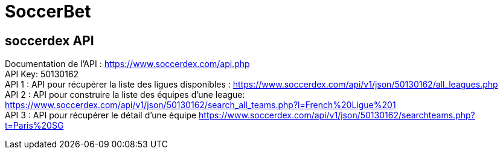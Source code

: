 = SoccerBet

== soccerdex API
Documentation de l’API : https://www.soccerdex.com/api.php +
API Key: 50130162 +
API 1 : API pour récupérer la liste des ligues disponibles :
https://www.soccerdex.com/api/v1/json/50130162/all_leagues.php +
API 2 : API pour construire la liste des équipes d’une league:
https://www.soccerdex.com/api/v1/json/50130162/search_all_teams.php?l=French%20Ligue%201 +
API 3 : API pour récupérer le détail d’une équipe
https://www.soccerdex.com/api/v1/json/50130162/searchteams.php?t=Paris%20SG
